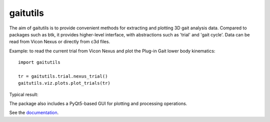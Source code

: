 gaitutils
=========

The aim of gaitutils is to provide convenient methods for extracting and
plotting 3D gait analysis data. Compared to packages such as btk, it
provides higher-level interface, with abstractions such as 'trial' and
'gait cycle'. Data can be read from Vicon Nexus or directly from c3d
files.

Example: to read the current trial from Vicon Nexus and plot the Plug-in Gait
lower body kinematics:

::

  import gaitutils

  tr = gaitutils.trial.nexus_trial()
  gaitutils.viz.plots.plot_trials(tr)

Typical result:

  


The package also includes a PyQt5-based GUI for plotting and processing
operations.

See the documentation_.

.. _documentation: https://gaitutils.readthedocs.io/en/latest/

